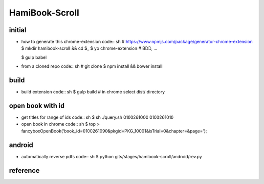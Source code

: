 HamiBook-Scroll
===============

initial
-------
* how to generate this chrome-extension
  code:: sh
  # https://www.npmjs.com/package/generator-chrome-extension
  $ mkdir hamibook-scroll && cd $_ 
  $ yo chrome-extension
  # BDD, ...

  $ gulp babel

* from a cloned repo
  code:: sh
  # git clone
  $ npm install && bower install

build
-----
* build extension
  code:: sh
  $ gulp build
  # in chrome select dist/ directory

open book with id
-----------------
* get titles for range of ids
  code:: sh
  $ sh ./query.sh 0100261000 0100261010

* open book in chrome
  code:: sh
  $ top > fancyboxOpenBook('book_id=0100261090&pkgid=PKG_10001&isTrial=0&chapter=&page=');

android
-------
* automatically reverse pdfs
  code:: sh
  $ python gits/stages/hamibook-scroll/android/rev.py

reference
---------

.. vim:fileencoding=UTF-8:ts=2:sw=2:sta:et:sts=2:ai
